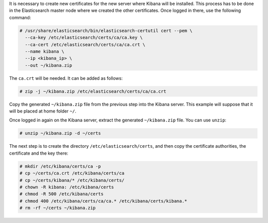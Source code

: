 .. Copyright (C) 2020 Wazuh, Inc.

It is necessary to create new certificates for the new server where Kibana will be installed. This process has to be done in the Elasticsearch master node where we created the other certificates. Once logged in there, use the following command: 

.. code-block:: console

  # /usr/share/elasticsearch/bin/elasticsearch-certutil cert --pem \
    --ca-key /etc/elasticsearch/certs/ca/ca.key \
    --ca-cert /etc/elasticsearch/certs/ca/ca.crt \
    --name kibana \
    --ip <kibana_ip> \
    --out ~/kibana.zip

The ``ca.crt`` will be needed. It can be added as follows:

.. code-block:: console

  # zip -j ~/kibana.zip /etc/elasticsearch/certs/ca/ca.crt

Copy the generated ``~/kibana.zip`` file from the previous step into the Kibana server. This example will suppose that it will be placed at home folder ``~/``.

Once logged in again on the Kibana server, extract the generated ``~/kibana.zip`` file. You can use ``unzip``:

.. code-block:: console

  # unzip ~/kibana.zip -d ~/certs

The next step is to create the directory ``/etc/elasticsearch/certs``, and then copy the certificate authorities, the certificate and the key there:

.. code-block:: console

  # mkdir /etc/kibana/certs/ca -p
  # cp ~/certs/ca.crt /etc/kibana/certs/ca
  # cp ~/certs/kibana/* /etc/kibana/certs/
  # chown -R kibana: /etc/kibana/certs
  # chmod -R 500 /etc/kibana/certs
  # chmod 400 /etc/kibana/certs/ca/ca.* /etc/kibana/certs/kibana.*
  # rm -rf ~/certs ~/kibana.zip

.. End of include file
